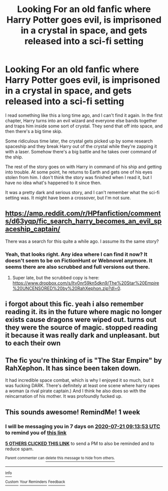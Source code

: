 #+TITLE: Looking For an old fanfic where Harry Potter goes evil, is imprisoned in a crystal in space, and gets released into a sci-fi setting

* Looking For an old fanfic where Harry Potter goes evil, is imprisoned in a crystal in space, and gets released into a sci-fi setting
:PROPERTIES:
:Author: yitle
:Score: 17
:DateUnix: 1594714616.0
:DateShort: 2020-Jul-14
:FlairText: What's That Fic?
:END:
I read something like this a long time ago, and I can't find it again. In the first chapter, Harry turns into an evil wizard and everyone else bands together and traps him inside some sort of crystal. They send that off into space, and then there's a big time skip.

Some ridiculous time later, the crystal gets picked up by some research spaceship and they break Harry out of the crystal while they're zapping it with a laser. Somehow there's a big battle and he takes over command of the ship.

The rest of the story goes on with Harry in command of his ship and getting into trouble. At some point, he returns to Earth and gets one of his eyes stolen from him. I don't think the story was finished when I read it, but I have no idea what's happened to it since then.

It was a pretty dark and serious story, and I can't remember what the sci-fi setting was. It might have been a crossover, but I'm not sure.


** [[https://amp.reddit.com/r/HPfanfiction/comments/d63yqp/fic_search_harry_becomes_an_evil_spaceship_captain/]]

There was a search for this quite a while ago. I assume its the same story?
:PROPERTIES:
:Author: Yrneha
:Score: 2
:DateUnix: 1594732108.0
:DateShort: 2020-Jul-14
:END:

*** Yeah, that looks right. Any idea where I can find it now? It doesn't seem to be on FictionHunt or Webnovel anymore. It seems there are also scrubbed and full versions out there.
:PROPERTIES:
:Author: yitle
:Score: 1
:DateUnix: 1594756343.0
:DateShort: 2020-Jul-15
:END:

**** Super late, but the scrubbed copy is here: [[https://www.dropbox.com/s/ltv0nr59kn5dkn9/The%20Star%20Empire%20UNCENSORED%20by%20RahXephon.zip?dl=0]].
:PROPERTIES:
:Author: YOB1997
:Score: 1
:DateUnix: 1596062708.0
:DateShort: 2020-Jul-30
:END:


** i forgot about this fic. yeah i also remember reading it. its in the future where magic no longer exists cause dragons were wiped out. turns out they were the source of magic. stopped reading it because it was really dark and unpleasant. but to each their own
:PROPERTIES:
:Author: jk-alot
:Score: 2
:DateUnix: 1594799022.0
:DateShort: 2020-Jul-15
:END:


** The fic you're thinking of is "The Star Empire" by RahXephon. It has since been taken down.

It had incredible space combat, which is why I enjoyed it so much, but it was fucking DARK. There's definitely at least one scene where harry rapes a woman (a rival pirate captain.) And I think he also does so with the reincarnation of his mother. It was profoundly fucked up.
:PROPERTIES:
:Author: Hesperion45
:Score: 2
:DateUnix: 1594802974.0
:DateShort: 2020-Jul-15
:END:


** This sounds awesome! RemindMe! 1 week
:PROPERTIES:
:Author: MachaiArcanum
:Score: 1
:DateUnix: 1594718033.0
:DateShort: 2020-Jul-14
:END:

*** I will be messaging you in 7 days on [[http://www.wolframalpha.com/input/?i=2020-07-21%2009:13:53%20UTC%20To%20Local%20Time][*2020-07-21 09:13:53 UTC*]] to remind you of [[https://np.reddit.com/r/HPfanfiction/comments/hqxn2v/looking_for_an_old_fanfic_where_harry_potter_goes/fy0qkyo/?context=3][*this link*]]

[[https://np.reddit.com/message/compose/?to=RemindMeBot&subject=Reminder&message=%5Bhttps%3A%2F%2Fwww.reddit.com%2Fr%2FHPfanfiction%2Fcomments%2Fhqxn2v%2Flooking_for_an_old_fanfic_where_harry_potter_goes%2Ffy0qkyo%2F%5D%0A%0ARemindMe%21%202020-07-21%2009%3A13%3A53%20UTC][*5 OTHERS CLICKED THIS LINK*]] to send a PM to also be reminded and to reduce spam.

^{Parent commenter can} [[https://np.reddit.com/message/compose/?to=RemindMeBot&subject=Delete%20Comment&message=Delete%21%20hqxn2v][^{delete this message to hide from others.}]]

--------------

[[https://np.reddit.com/r/RemindMeBot/comments/e1bko7/remindmebot_info_v21/][^{Info}]]

[[https://np.reddit.com/message/compose/?to=RemindMeBot&subject=Reminder&message=%5BLink%20or%20message%20inside%20square%20brackets%5D%0A%0ARemindMe%21%20Time%20period%20here][^{Custom}]]
[[https://np.reddit.com/message/compose/?to=RemindMeBot&subject=List%20Of%20Reminders&message=MyReminders%21][^{Your Reminders}]]
[[https://np.reddit.com/message/compose/?to=Watchful1&subject=RemindMeBot%20Feedback][^{Feedback}]]
:PROPERTIES:
:Author: RemindMeBot
:Score: 1
:DateUnix: 1594718091.0
:DateShort: 2020-Jul-14
:END:
